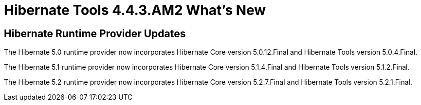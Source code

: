 = Hibernate Tools 4.4.3.AM2 What's New
:page-layout: whatsnew
:page-component_id: hibernate
:page-component_version: 5.1.1.Final
:page-product_id: jbt_core
:page-product_version: 4.4.3.AM2

== Hibernate Runtime Provider Updates


The Hibernate 5.0 runtime provider now incorporates Hibernate Core version 5.0.12.Final and Hibernate Tools version 5.0.4.Final.

{empty}

The Hibernate 5.1 runtime provider now incorporates Hibernate Core version 5.1.4.Final and Hibernate Tools version 5.1.2.Final.

{empty}

The Hibernate 5.2 runtime provider now incorporates Hibernate Core version 5.2.7.Final and Hibernate Tools version 5.2.1.Final.


